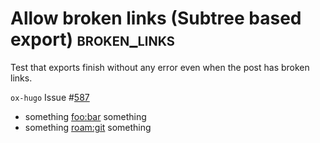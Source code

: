 #+hugo_section: issues
#+hugo_base_dir: ../../
#+author:
#+macro: issue ~ox-hugo~ Issue #[[https://github.com/kaushalmodi/ox-hugo/issues/$1][$1]]

* Allow broken links (Subtree based export)                    :broken_links:
:PROPERTIES:
:EXPORT_FILE_NAME: issue-587-subtree-based-export
:EXPORT_OPTIONS: broken-links:t
:END:
#+begin_description
Test that exports finish without any error even when the post has
broken links.
#+end_description

{{{issue(587)}}}

- something [[foo:bar]] something
- something [[roam:git]] something
